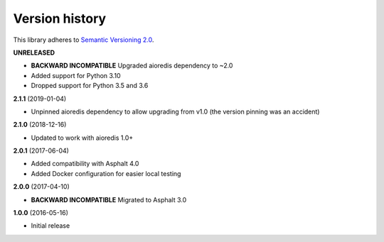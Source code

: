 Version history
===============

This library adheres to `Semantic Versioning 2.0 <http://semver.org/>`_.

**UNRELEASED**

- **BACKWARD INCOMPATIBLE** Upgraded aioredis dependency to ~2.0
- Added support for Python 3.10
- Dropped support for Python 3.5 and 3.6

**2.1.1** (2019-01-04)

- Unpinned aioredis dependency to allow upgrading from v1.0 (the version pinning was an accident)

**2.1.0** (2018-12-16)

- Updated to work with aioredis 1.0+

**2.0.1** (2017-06-04)

- Added compatibility with Asphalt 4.0
- Added Docker configuration for easier local testing

**2.0.0** (2017-04-10)

- **BACKWARD INCOMPATIBLE** Migrated to Asphalt 3.0

**1.0.0** (2016-05-16)

- Initial release
